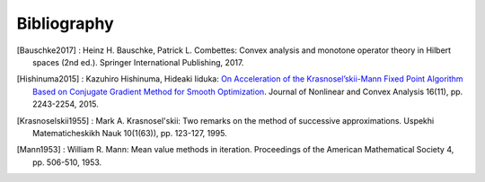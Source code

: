 Bibliography
============

.. [Bauschke2017]
    : Heinz H. Bauschke, Patrick L. Combettes: Convex analysis and monotone operator theory in Hilbert spaces (2nd ed.). Springer International Publishing, 2017.
.. [Hishinuma2015]
    : Kazuhiro Hishinuma, Hideaki Iiduka: `On Acceleration of the Krasnosel’skii-Mann Fixed Point Algorithm Based on Conjugate Gradient Method for Smooth Optimization <http://www.ybook.co.jp/online2/opjnca/vol16/p2243.html>`_. Journal of Nonlinear and Convex Analysis 16(11), pp. 2243-2254, 2015.
.. [Krasnoselskii1955]
    : Mark A. Krasnosel'skii: Two remarks on the method of successive approximations. Uspekhi Matematicheskikh Nauk 10(1(63)), pp. 123-127, 1995.
.. [Mann1953]
    : William R. Mann: Mean value methods in iteration. Proceedings of the American Mathematical Society 4, pp. 506-510, 1953.
